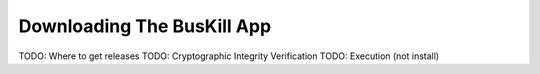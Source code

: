 .. _download_app:

Downloading The BusKill App
===========================

TODO: Where to get releases
TODO: Cryptographic Integrity Verification
TODO: Execution (not install)
